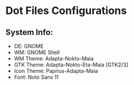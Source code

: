 * Dot Files Configurations
** System Info:
   - DE: GNOME
   - WM: GNOME Shell
   - WM Theme: Adapta-Nokto-Maia
   - GTK Theme: Adapta-Nokto-Eta-Maia [GTK2/3]
   - Icon Theme: Paprius-Adapta-Maia
   - Font: Noto Sans 11
